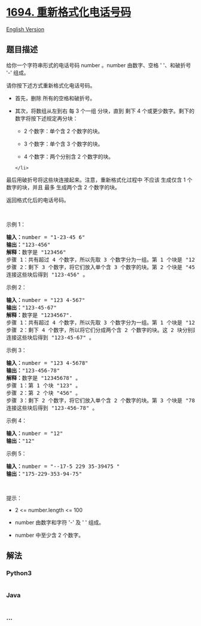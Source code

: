 * [[https://leetcode-cn.com/problems/reformat-phone-number][1694.
重新格式化电话号码]]
  :PROPERTIES:
  :CUSTOM_ID: 重新格式化电话号码
  :END:
[[./solution/1600-1699/1694.Reformat Phone Number/README_EN.org][English
Version]]

** 题目描述
   :PROPERTIES:
   :CUSTOM_ID: 题目描述
   :END:

#+begin_html
  <!-- 这里写题目描述 -->
#+end_html

#+begin_html
  <p>
#+end_html

给你一个字符串形式的电话号码 number 。number 由数字、空格 ' '、和破折号
'-' 组成。

#+begin_html
  </p>
#+end_html

#+begin_html
  <p>
#+end_html

请你按下述方式重新格式化电话号码。

#+begin_html
  </p>
#+end_html

#+begin_html
  <ul>
#+end_html

#+begin_html
  <li>
#+end_html

首先，删除 所有的空格和破折号。

#+begin_html
  </li>
#+end_html

#+begin_html
  <li>
#+end_html

其次，将数组从左到右 每 3 个一组 分块，直到 剩下 4
个或更少数字。剩下的数字将按下述规定再分块：

#+begin_html
  <ul>
#+end_html

#+begin_html
  <li>
#+end_html

2 个数字：单个含 2 个数字的块。

#+begin_html
  </li>
#+end_html

#+begin_html
  <li>
#+end_html

3 个数字：单个含 3 个数字的块。

#+begin_html
  </li>
#+end_html

#+begin_html
  <li>
#+end_html

4 个数字：两个分别含 2 个数字的块。

#+begin_html
  </li>
#+end_html

#+begin_html
  </ul>
#+end_html

#+begin_example
  </li>
#+end_example

#+begin_html
  </ul>
#+end_html

#+begin_html
  <p>
#+end_html

最后用破折号将这些块连接起来。注意，重新格式化过程中 不应该 生成仅含 1
个数字的块，并且 最多 生成两个含 2 个数字的块。

#+begin_html
  </p>
#+end_html

#+begin_html
  <p>
#+end_html

返回格式化后的电话号码。

#+begin_html
  </p>
#+end_html

#+begin_html
  <p>
#+end_html

 

#+begin_html
  </p>
#+end_html

#+begin_html
  <p>
#+end_html

示例 1：

#+begin_html
  </p>
#+end_html

#+begin_html
  <pre>
  <strong>输入：</strong>number = "1-23-45 6"
  <strong>输出：</strong>"123-456"
  <strong>解释：</strong>数字是 "123456"
  步骤 1：共有超过 4 个数字，所以先取 3 个数字分为一组。第 1 个块是 "123" 。
  步骤 2：剩下 3 个数字，将它们放入单个含 3 个数字的块。第 2 个块是 "456" 。
  连接这些块后得到 "123-456" 。</pre>
#+end_html

#+begin_html
  <p>
#+end_html

示例 2：

#+begin_html
  </p>
#+end_html

#+begin_html
  <pre>
  <strong>输入：</strong>number = "123 4-567"
  <strong>输出：</strong>"123-45-67"
  <strong>解释：</strong>数字是 "1234567".
  步骤 1：共有超过 4 个数字，所以先取 3 个数字分为一组。第 1 个块是 "123" 。
  步骤 2：剩下 4 个数字，所以将它们分成两个含 2 个数字的块。这 2 块分别是 "45" 和 "67" 。
  连接这些块后得到 "123-45-67" 。
  </pre>
#+end_html

#+begin_html
  <p>
#+end_html

示例 3：

#+begin_html
  </p>
#+end_html

#+begin_html
  <pre>
  <strong>输入：</strong>number = "123 4-5678"
  <strong>输出：</strong>"123-456-78"
  <strong>解释：</strong>数字是 "12345678" 。
  步骤 1：第 1 个块 "123" 。
  步骤 2：第 2 个块 "456" 。
  步骤 3：剩下 2 个数字，将它们放入单个含 2 个数字的块。第 3 个块是 "78" 。
  连接这些块后得到 "123-456-78" 。</pre>
#+end_html

#+begin_html
  <p>
#+end_html

示例 4：

#+begin_html
  </p>
#+end_html

#+begin_html
  <pre>
  <strong>输入：</strong>number = "12"
  <strong>输出：</strong>"12"
  </pre>
#+end_html

#+begin_html
  <p>
#+end_html

示例 5：

#+begin_html
  </p>
#+end_html

#+begin_html
  <pre>
  <strong>输入：</strong>number = "--17-5 229 35-39475 "
  <strong>输出：</strong>"175-229-353-94-75"
  </pre>
#+end_html

#+begin_html
  <p>
#+end_html

 

#+begin_html
  </p>
#+end_html

#+begin_html
  <p>
#+end_html

提示：

#+begin_html
  </p>
#+end_html

#+begin_html
  <ul>
#+end_html

#+begin_html
  <li>
#+end_html

2 <= number.length <= 100

#+begin_html
  </li>
#+end_html

#+begin_html
  <li>
#+end_html

number 由数字和字符 '-' 及 ' ' 组成。

#+begin_html
  </li>
#+end_html

#+begin_html
  <li>
#+end_html

number 中至少含 2 个数字。

#+begin_html
  </li>
#+end_html

#+begin_html
  </ul>
#+end_html

** 解法
   :PROPERTIES:
   :CUSTOM_ID: 解法
   :END:

#+begin_html
  <!-- 这里可写通用的实现逻辑 -->
#+end_html

#+begin_html
  <!-- tabs:start -->
#+end_html

*** *Python3*
    :PROPERTIES:
    :CUSTOM_ID: python3
    :END:

#+begin_html
  <!-- 这里可写当前语言的特殊实现逻辑 -->
#+end_html

#+begin_src python
#+end_src

*** *Java*
    :PROPERTIES:
    :CUSTOM_ID: java
    :END:

#+begin_html
  <!-- 这里可写当前语言的特殊实现逻辑 -->
#+end_html

#+begin_src java
#+end_src

*** *...*
    :PROPERTIES:
    :CUSTOM_ID: section
    :END:
#+begin_example
#+end_example

#+begin_html
  <!-- tabs:end -->
#+end_html

